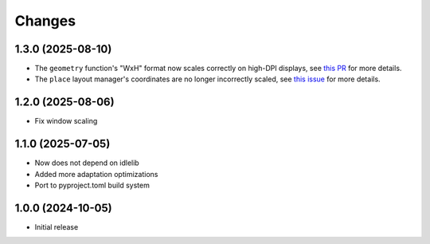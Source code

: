 Changes
=======

1.3.0 (2025-08-10)
------------------

- The ``geometry`` function's "WxH" format now scales correctly on high-DPI displays, see `this PR <https://github.com/Wulian233/hidpi-tk/pull/19>`_ for more details.
- The ``place`` layout manager's coordinates are no longer incorrectly scaled, see `this issue <https://github.com/Wulian233/hidpi-tk/issues/20>`_ for more details.


1.2.0 (2025-08-06)
------------------

- Fix window scaling

1.1.0 (2025-07-05)
------------------

- Now does not depend on idlelib
- Added more adaptation optimizations
- Port to pyproject.toml build system

1.0.0 (2024-10-05)
------------------

- Initial release

